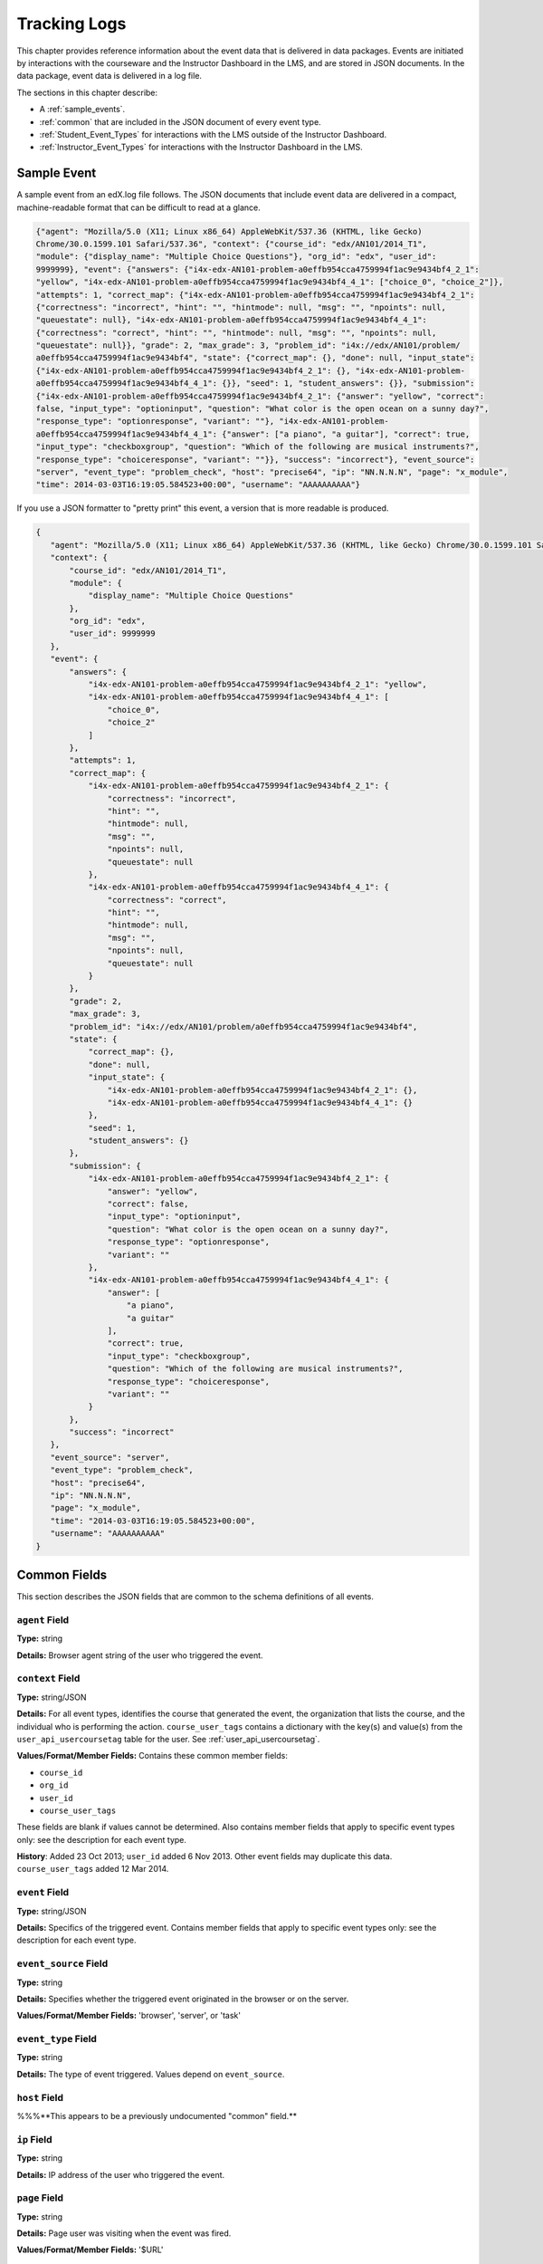 .. _Tracking Logs:

######################
Tracking Logs
######################

This chapter provides reference information about the event data that is delivered in data packages. Events are initiated by interactions with the courseware and the Instructor Dashboard in the LMS, and are stored in JSON documents. In the data package, event data is delivered in a log file. 

The sections in this chapter describe:

* A :ref:`sample_events`.
* :ref:`common` that are included in the JSON document of every event type.
* :ref:`Student_Event_Types` for interactions with the LMS outside of the Instructor Dashboard.
* :ref:`Instructor_Event_Types` for interactions with the Instructor Dashboard in the LMS.

.. _sample_events:

*************************
Sample Event
*************************

A sample event from an edX.log file follows. The JSON documents that include
event data are delivered in a compact, machine-readable format that can be
difficult to read at a glance.

.. code-block:: json

    {"agent": "Mozilla/5.0 (X11; Linux x86_64) AppleWebKit/537.36 (KHTML, like Gecko) 
    Chrome/30.0.1599.101 Safari/537.36", "context": {"course_id": "edx/AN101/2014_T1", 
    "module": {"display_name": "Multiple Choice Questions"}, "org_id": "edx", "user_id": 
    9999999}, "event": {"answers": {"i4x-edx-AN101-problem-a0effb954cca4759994f1ac9e9434bf4_2_1": 
    "yellow", "i4x-edx-AN101-problem-a0effb954cca4759994f1ac9e9434bf4_4_1": ["choice_0", "choice_2"]}, 
    "attempts": 1, "correct_map": {"i4x-edx-AN101-problem-a0effb954cca4759994f1ac9e9434bf4_2_1": 
    {"correctness": "incorrect", "hint": "", "hintmode": null, "msg": "", "npoints": null, 
    "queuestate": null}, "i4x-edx-AN101-problem-a0effb954cca4759994f1ac9e9434bf4_4_1": 
    {"correctness": "correct", "hint": "", "hintmode": null, "msg": "", "npoints": null, 
    "queuestate": null}}, "grade": 2, "max_grade": 3, "problem_id": "i4x://edx/AN101/problem/
    a0effb954cca4759994f1ac9e9434bf4", "state": {"correct_map": {}, "done": null, "input_state": 
    {"i4x-edx-AN101-problem-a0effb954cca4759994f1ac9e9434bf4_2_1": {}, "i4x-edx-AN101-problem-
    a0effb954cca4759994f1ac9e9434bf4_4_1": {}}, "seed": 1, "student_answers": {}}, "submission": 
    {"i4x-edx-AN101-problem-a0effb954cca4759994f1ac9e9434bf4_2_1": {"answer": "yellow", "correct": 
    false, "input_type": "optioninput", "question": "What color is the open ocean on a sunny day?", 
    "response_type": "optionresponse", "variant": ""}, "i4x-edx-AN101-problem-
    a0effb954cca4759994f1ac9e9434bf4_4_1": {"answer": ["a piano", "a guitar"], "correct": true, 
    "input_type": "checkboxgroup", "question": "Which of the following are musical instruments?", 
    "response_type": "choiceresponse", "variant": ""}}, "success": "incorrect"}, "event_source": 
    "server", "event_type": "problem_check", "host": "precise64", "ip": "NN.N.N.N", "page": "x_module", 
    "time": 2014-03-03T16:19:05.584523+00:00", "username": "AAAAAAAAAA"}

If you use a JSON formatter to "pretty print" this event, a version that is more readable is produced.

.. code-block:: json

 {
    "agent": "Mozilla/5.0 (X11; Linux x86_64) AppleWebKit/537.36 (KHTML, like Gecko) Chrome/30.0.1599.101 Safari/537.36", 
    "context": {
        "course_id": "edx/AN101/2014_T1", 
        "module": {
            "display_name": "Multiple Choice Questions"
        }, 
        "org_id": "edx", 
        "user_id": 9999999
    }, 
    "event": {
        "answers": {
            "i4x-edx-AN101-problem-a0effb954cca4759994f1ac9e9434bf4_2_1": "yellow", 
            "i4x-edx-AN101-problem-a0effb954cca4759994f1ac9e9434bf4_4_1": [
                "choice_0", 
                "choice_2"
            ]
        }, 
        "attempts": 1, 
        "correct_map": {
            "i4x-edx-AN101-problem-a0effb954cca4759994f1ac9e9434bf4_2_1": {
                "correctness": "incorrect", 
                "hint": "", 
                "hintmode": null, 
                "msg": "", 
                "npoints": null, 
                "queuestate": null
            }, 
            "i4x-edx-AN101-problem-a0effb954cca4759994f1ac9e9434bf4_4_1": {
                "correctness": "correct", 
                "hint": "", 
                "hintmode": null, 
                "msg": "", 
                "npoints": null, 
                "queuestate": null
            }
        }, 
        "grade": 2, 
        "max_grade": 3, 
        "problem_id": "i4x://edx/AN101/problem/a0effb954cca4759994f1ac9e9434bf4", 
        "state": {
            "correct_map": {}, 
            "done": null, 
            "input_state": {
                "i4x-edx-AN101-problem-a0effb954cca4759994f1ac9e9434bf4_2_1": {}, 
                "i4x-edx-AN101-problem-a0effb954cca4759994f1ac9e9434bf4_4_1": {}
            }, 
            "seed": 1, 
            "student_answers": {}
        }, 
        "submission": {
            "i4x-edx-AN101-problem-a0effb954cca4759994f1ac9e9434bf4_2_1": {
                "answer": "yellow", 
                "correct": false, 
                "input_type": "optioninput", 
                "question": "What color is the open ocean on a sunny day?", 
                "response_type": "optionresponse", 
                "variant": ""
            },
            "i4x-edx-AN101-problem-a0effb954cca4759994f1ac9e9434bf4_4_1": {
                "answer": [
                    "a piano", 
                    "a guitar"
                ], 
                "correct": true, 
                "input_type": "checkboxgroup", 
                "question": "Which of the following are musical instruments?", 
                "response_type": "choiceresponse", 
                "variant": ""
            }
        }, 
        "success": "incorrect"
    }, 
    "event_source": "server", 
    "event_type": "problem_check", 
    "host": "precise64", 
    "ip": "NN.N.N.N", 
    "page": "x_module", 
    "time": "2014-03-03T16:19:05.584523+00:00", 
    "username": "AAAAAAAAAA"
 }

.. _common:

********************
Common Fields
********************

This section describes the JSON fields that are common to the schema definitions of all events.

=====================
``agent`` Field
=====================

**Type:** string

**Details:** Browser agent string of the user who triggered the event. 

===================
``context`` Field
===================

**Type:** string/JSON 

**Details:** For all event types, identifies the course that generated the
event, the organization that lists the course, and the individual who is
performing the action. ``course_user_tags`` contains a dictionary with the key(s)
and value(s) from the ``user_api_usercoursetag`` table
for the user. See :ref:`user_api_usercoursetag`. 

**Values/Format/Member Fields:** Contains these common member fields:

* ``course_id``
* ``org_id``
* ``user_id``
* ``course_user_tags``

These fields are blank if values cannot be determined. Also contains member
fields that apply to specific event types only: see the description for each
event type.

**History**: Added 23 Oct 2013; ``user_id`` added 6 Nov 2013. Other event fields
may duplicate this data. ``course_user_tags`` added 12 Mar 2014.

===================
``event`` Field
===================

**Type:** string/JSON

**Details:** Specifics of the triggered event. Contains member fields that apply
to specific event types only: see the description for each event type.

========================
``event_source`` Field
========================

**Type:** string

**Details:** Specifies whether the triggered event originated in the browser or
on the server.

**Values/Format/Member Fields:** 'browser', 'server', or 'task'

=====================
``event_type`` Field
=====================

**Type:** string

**Details:** The type of event triggered. Values depend on ``event_source``. 

===================
``host`` Field
===================

%%%**This appears to be a previously undocumented "common" field.**

===================
``ip`` Field
===================

**Type:** string

**Details:** IP address of the user who triggered the event. 

===================
``page`` Field
===================

**Type:** string

**Details:** Page user was visiting when the event was fired. 

**Values/Format/Member Fields:** '$URL'

===================
``session`` Field
===================

**Type:** string

**Details:** This key identifies the user's session. May be undefined. 

**Values/Format/Member Fields:** 32 digits 

===================
``time`` Field
===================

**Type:** string

**Details:** Gives the UTC time at which the event was fired.

**Values/Format/Member Fields:** 'YYYY-MM-DDThh:mm:ss.xxxxxx'

===================
``username`` Field
===================

**Type:** The username of the user who caused the event to fire. This string is
empty for anonymous events (i.e., user not logged in).

**Details:** string

.. _Student_Event_Types:

****************************************
Student Event Types
****************************************

This section lists the event types that are logged for interactions with the LMS outside the Instructor Dashboard.

* :ref:`enrollment`

* :ref:`navigational`

* :ref:`video`

* :ref:`pdf`

* :ref:`problem`

* :ref:`ora`

* :ref:`AB_Event_Types`

The descriptions that follow include what each event type represents, which component it originates from, and what ``event`` and ``context`` fields it contains. The value in the ``event_source`` field (see the :ref:`common` section above) distinguishes between events that originate in the browser (in javascript) and events that originate on the server (during the processing of a request).

.. _enrollment:

=========================
Enrollment Event Types
=========================

These event types are fired by the server in response to user enrollment
activities.

* ``edx.course.enrollment.activated`` is fired when a user activates a new
  account.

* ``edx.course.enrollment.deactivated`` is fired when a user %%%.

%%%TBD --- is this edX registration or course registration? 

**Event Source**: Server

**History**: The enrollment event types were added on 03 Dec 2013.

.. Alison: move to this table format, and identify these event and context fields as member fields.

``event`` **Member Fields**: 

.. list-table::
   :widths: 15 15 60
   :header-rows: 1

   * - Field
     - Type
     - Details
   * - ``course_id``
     - string
     - **History**: As of 23 Oct 2013, replaced by the ``context`` ``course_id``
       field.
   * - ``user_id``
     - integer
     - **History**: As of 06 Nov 2013, replaced by the ``context`` ``user_id`` field.
   * - ``mode``
     - string
     - 'honor', %%%
   * - ``name``
     - string
     - Identifies the type of event: 'edx.course.enrollment.activated' or
       'edx.course.enrollment.deactivated'. **History**: Added 07 May 2014 to
       replace the ``event`` ``event_type`` field.
   * - ``session``
     - string
     - The Django session ID, if available. Can be used to identify events for a
       specific user within a session. **History**: Added 07 May 2014.

``context`` **Member Fields**: 

.. list-table::
   :widths: 15 15 60
   :header-rows: 1

   * - Field
     - Type
     - Details and Member Fields
   * - ``path``
     - string
     - The URL path that generated the event: '/change_enrollment'.
       **History**: Added 07 May 2014.

Example
--------

.. code-block:: json

  {
    "username": "AAAAAAAAAA",
    "host": "courses.edx.org",
    "event_source": "server",
    "event_type": "edx.course.enrollment.activated",
    "context": {
      "course_id": "edX\/DemoX\/Demo_Course",
      "org_id": "edX",
      "path": "/change_enrollment",%%%
      "user_id": 9999999
    },
    "time": "2014-01-26T00:28:28.388782+00:00",
    "ip": "NN.NN.NNN.NNN",
    "event": {
      "course_id": "edX\/DemoX\/Demo_Course",
      "user_id": 9999999,
      "mode": "honor"
      "name": "edx.course.enrollment.activated",%%%
      "session": %%%
    },
    "agent": "Mozilla\/5.0 (Windows NT 6.1; WOW64; Trident\/7.0; rv:11.0) like Gecko",
    "page": null
  }

.. _navigational:

==============================
Navigational Event Types   
==============================

These event types are fired when a user selects a navigational control. 

* ``seq_goto`` fires when a user jumps between units in a sequence. 

* ``seq_next`` fires when a user navigates to the next unit in a sequence. 

* ``seq_prev`` fires when a user navigates to the previous unit in a sequence. 

**Component**: Sequence 

.. **Question:** what does a "sequence" correspond to in Studio? a subsection?

**Event Source**: Browser

``event`` **Fields**: The navigational event types listed above have the same fields.

+--------------------+---------------+---------------------------------------------------------------------+
| Field              | Type          | Details                                                             |
+====================+===============+=====================================================================+
| ``old``            | integer       | For ``seq_goto``, the index of the unit being jumped from.          |
|                    |               | For ``seq_next`` and ``seq_prev``, the index of the unit being      |
|                    |               | navigated away from.                                                |
+--------------------+---------------+---------------------------------------------------------------------+
| ``new``            | integer       | For ``seq_goto``, the index of the unit being jumped to.            |
|                    |               | For ``seq_next`` and ``seq_prev``, the index of the unit being      |
|                    |               | navigated to.                                                       |
+--------------------+---------------+---------------------------------------------------------------------+
| ``id``             | integer       | The edX ID of the sequence.                                         |
+--------------------+---------------+---------------------------------------------------------------------+

``page_close``
---------------

An additional event type, ``page_close``, originates from within the Logger itself.  

**Component**: Logger

**Event Source**: Browser

``event`` **Fields**: None

.. _video:

==============================
Video Interaction Event Types   
==============================

These event types can fire when a user works with a video.

**Component**: Video

**Event Source**: Browser

``pause_video``, ``play_video``
---------------------------------

* The ``pause_video`` event type fires on video pause. 

* The ``play_video`` event type fires on video play. 

``event`` **Fields**: These event types have the same ``event`` fields.

+---------------------+---------------+---------------------------------------------------------------------+
| Field               | Type          | Details                                                             |
+=====================+===============+=====================================================================+
| ``id``              | string        | EdX ID of the video being watched (for example,                     |
|                     |               | i4x-HarvardX-PH207x-video-Simple_Random_Sample).                    |
+---------------------+---------------+---------------------------------------------------------------------+
| ``code``            | string        | YouTube ID of the video being watched (for                          |
|                     |               | example, FU3fCJNs94Y).                                              |
+---------------------+---------------+---------------------------------------------------------------------+
| ``currentTime``     | float         | Time the video was played at, in seconds.                           |
+---------------------+---------------+---------------------------------------------------------------------+
| ``speed``           | string        | Video speed in use (i.e., 0.75, 1.0, 1.25, 1.50).                   |
|                     |               |                                                                     |
+---------------------+---------------+---------------------------------------------------------------------+

``seek_video``
-----------------

The ``seek_video`` event fires when the user clicks the playback bar or transcript to go to a different point in the video file.

+---------------------+---------------+---------------------------------------------------------------------+
| Field               | Type          | Details                                                             |
+=====================+===============+=====================================================================+
| ``old_time``        |               | The time in the video that the user is coming from.                 |
+---------------------+---------------+---------------------------------------------------------------------+
| ``new_time``        |               | The time in the video that the user is going to.                    |
+---------------------+---------------+---------------------------------------------------------------------+
| ``type``            |               | The navigational method used to change position within the video.   |
+---------------------+---------------+---------------------------------------------------------------------+

``speed_change_video`` 
------------------------

The ``speed_change_video`` event fires when a user selects a different playing speed for the video. 

**History**: Prior to 12 Feb 2014, this event fired when the user selected either the same speed or a different speed.  

+---------------------+---------------+---------------------------------------------------------------------+
| Field               | Type          | Details                                                             |
+=====================+===============+=====================================================================+
| ``current_time``    |               | The time in the video that the user chose to change the             |
|                     |               | playing speed.                                                      |
+---------------------+---------------+---------------------------------------------------------------------+
| ``old_speed``       |               | The speed at which the video was playing.                           |
+---------------------+---------------+---------------------------------------------------------------------+
| ``new_speed``       |               | The speed that the user selected for the video to play.             |
+---------------------+---------------+---------------------------------------------------------------------+

.. types needed

.. additional missing video event types TBD

.. _pdf:

=================================
Textbook Interaction Event Types   
=================================

``book``
----------

The ``book`` event type fires when a user navigates within the PDF Viewer or the
PNG Viewer.

* For textbooks in PDF format, the URL in the common ``page`` field contains
  '/pdfbook/'.
* For textbooks in PNG format, the URL in the common ``page`` field contains
  '/book/'.

**Component**: PDF Viewer, PNG Viewer 

**Event Source**: Browser

**History**: This event type changed on 16 Apr 2014 to include the ``name`` and
``chapter`` fields.

``event`` **Fields**: 

+-------------+---------+----------------------------------------------------------------------------------+
| Field       | Type    | Details                                                                          |
+=============+=========+==================================================================================+
| ``type``    | string  | 'gotopage' fires when a page loads after the student manually enters its number. |
|             |         +----------------------------------------------------------------------------------+
|             |         | 'prevpage' fires when the next page button is clicked.                           |
|             |         +----------------------------------------------------------------------------------+
|             |         | 'nextpage' fires when the previous page button is clicked.                       |
+-------------+---------+----------------------------------------------------------------------------------+
| ``name``    | string  | For 'gotopage', set to ``textbook.pdf.page.loaded``.                             |
|             |         +----------------------------------------------------------------------------------+
|             |         | For 'prevpage', set to ``textbook.pdf.page.navigatedprevious``.                  |
|             |         +----------------------------------------------------------------------------------+
|             |         | For 'nextpage', set to ``textbook.pdf.page.navigatednext``.                      |
|             |         +----------------------------------------------------------------------------------+
|             |         | **History**: Added for events produced by the PDF Viewer on 16 Apr 2014.         |
+-------------+---------+----------------------------------------------------------------------------------+
| ``chapter`` | string  | The name of the PDF file.                                                        |
|             |         +----------------------------------------------------------------------------------+
|             |         | **History**: Added for events produced by the PDF Viewer on 16 Apr 2014.         |
+-------------+---------+----------------------------------------------------------------------------------+
| ``old``     | integer | The original page number. Applies to 'gotopage' event types only.                |
+-------------+---------+----------------------------------------------------------------------------------+
| ``new``     | integer | Destination page number.                                                         |
+-------------+---------+----------------------------------------------------------------------------------+

``textbook.pdf.thumbnails.toggled``
------------------------------------

The ``textbook.pdf.thumbnails.toggled`` event type fires when a user clicks
on the icon to show or hide page thumbnails.

**Component**: PDF Viewer 

**Event Source**: Browser

**History**: This event type was added on 16 Apr 2014.

``event`` **Fields**: 

+-------------+---------+---------------------------------------------------------------------+
| Field       | Type    | Details                                                             |
+=============+=========+=====================================================================+
| ``name``    | string  | ``textbook.pdf.thumbnails.toggled``                                 |
+-------------+---------+---------------------------------------------------------------------+
| ``chapter`` | string  | The name of the PDF file.                                           |
+-------------+---------+---------------------------------------------------------------------+
| ``page``    | integer | The number of the page that is open when the user clicks this icon. |
+-------------+---------+---------------------------------------------------------------------+

``textbook.pdf.thumbnail.navigated``
------------------------------------

The ``textbook.pdf.thumbnail.navigated`` event type fires when a user clicks
on a thumbnail image to navigate to a page.

**Component**: PDF Viewer 

**Event Source**: Browser

**History**: This event type was added on 16 Apr 2014.

``event`` **Fields**: 

+---------------------+---------+-------------------------------------------------+
| Field               | Type    | Details                                         |
+=====================+=========+=================================================+
| ``name``            | string  | ``textbook.pdf.thumbnail.navigated``            |
+---------------------+---------+-------------------------------------------------+
| ``chapter``         | string  | The name of the PDF file.                       |
+---------------------+---------+-------------------------------------------------+
| ``page``            | integer | The page number of the thumbnail clicked.       |
+---------------------+---------+-------------------------------------------------+
| ``thumbnail_title`` | string  | The identifying name for the destination of the |
|                     |         | thumbnail. For example, Page 2.                 |
+---------------------+---------+-------------------------------------------------+

``textbook.pdf.outline.toggled``
------------------------------------

The ``textbook.pdf.outline.toggled`` event type fires when a user clicks the
outline icon to show or hide a list of the book's chapters. 

**Component**: PDF Viewer 

**Event Source**: Browser

**History**: This event type was added on 16 Apr 2014.

``event`` **Fields**: 

+-------------+---------+---------------------------------------------------------------------+
| Field       | Type    | Details                                                             |
+=============+=========+=====================================================================+
| ``name``    | string  | ``textbook.pdf.outline.toggled``                                    |
+-------------+---------+---------------------------------------------------------------------+
| ``chapter`` | string  | The name of the PDF file.                                           |
+-------------+---------+---------------------------------------------------------------------+
| ``page``    | integer | The number of the page that is open when the user clicks this link. |
+-------------+---------+---------------------------------------------------------------------+

``textbook.pdf.chapter.navigated``
------------------------------------

The ``textbook.pdf.chapter.navigated`` event type fires when a user clicks on
a link in the outline to navigate to a chapter.

**Component**: PDF Viewer 

**Event Source**: Browser

**History**: This event type was added on 16 Apr 2014.

``event`` **Fields**: 

+-------------------+---------+-------------------------------------------------+
| Field             | Type    | Details                                         |
+===================+=========+=================================================+
| ``name``          | string  | ``textbook.pdf.chapter.navigated``              |
+-------------------+---------+-------------------------------------------------+
| ``chapter``       | string  | The name of the PDF file.                       |
+-------------------+---------+-------------------------------------------------+
| ``chapter_title`` | string  | The identifying name for the destination of the |
|                   |         | outline link.                                   |
+-------------------+---------+-------------------------------------------------+

``textbook.pdf.page.navigated``
------------------------------------

The ``textbook.pdf.page.navigated`` event type fires when a user manually enters
a page number.

**Component**: PDF Viewer 

**Event Source**: Browser

**History**: This event type was added on 16 Apr 2014.

``event`` **Fields**: 

+-------------+---------+--------------------------------------------------+
| Field       | Type    | Details                                          |
+=============+=========+==================================================+
| ``name``    | string  | ``textbook.pdf.page.navigated``                  |
+-------------+---------+--------------------------------------------------+
| ``chapter`` | string  | The name of the PDF file.                        |
+-------------+---------+--------------------------------------------------+
| ``page``    | integer | The destination page number entered by the user. |
+-------------+---------+--------------------------------------------------+

``textbook.pdf.zoom.buttons.changed``
--------------------------------------

The ``textbook.pdf.zoom.buttons.changed`` event type fires when a user clicks
either the Zoom In or Zoom Out icon.

**Component**: PDF Viewer 

**Event Source**: Browser

**History**: This event type was added on 16 Apr 2014.

``event`` **Fields**: 

+---------------+---------+--------------------------------------------------------------------+
| Field         | Type    | Details                                                            |
+===============+=========+====================================================================+
| ``name``      | string  | ``textbook.pdf.zoom.buttons.changed``                              |
+---------------+---------+--------------------------------------------------------------------+
| ``direction`` | string  | 'in', 'out'                                                        |
+---------------+---------+--------------------------------------------------------------------+
| ``chapter``   | string  | The name of the PDF file.                                          |
+---------------+---------+--------------------------------------------------------------------+
| ``page``      | integer | The number of the page that is open when the user clicks the icon. |
+---------------+---------+--------------------------------------------------------------------+

``textbook.pdf.zoom.menu.changed``
------------------------------------

The ``textbook.pdf.zoom.menu.changed`` event type fires when a user selects a
magnification setting.

**Component**: PDF Viewer 

**Event Source**: Browser

**History**: This event type was added on 16 Apr 2014.

``event`` **Fields**: 

+-------------+---------+--------------------------------------------------------------------------------+
| Field       | Type    | Details                                                                        |
+=============+=========+================================================================================+
| ``name``    | string  | ``textbook.pdf.zoom.menu.changed``                                             |
+-------------+---------+--------------------------------------------------------------------------------+
| ``amount``  | string  | '1', '0.75', '1.5', 'custom', 'page_actual', 'auto', 'page_width', 'page_fit'. |
+-------------+---------+--------------------------------------------------------------------------------+
| ``chapter`` | string  | The name of the PDF file.                                                      |
+-------------+---------+--------------------------------------------------------------------------------+
| ``page``    | integer | The number of the page that is open when the user selects this value.          |
+-------------+---------+--------------------------------------------------------------------------------+

``textbook.pdf.display.scaled``
------------------------------------

The ``textbook.pdf.display.scaled`` event type fires when the display
magnification changes. These changes occur after a student selects a
magnification setting from the zoom menu or resizes the browser window.

**Component**: PDF Viewer 

**Event Source**: Browser

**History**: This event type was added on 16 Apr 2014.

``event`` **Fields**: 

+-------------+---------+-------------------------------------------------------------------+
| Field       | Type    | Details                                                           |
+=============+=========+===================================================================+
| ``name``    | string  | ``textbook.pdf.display.scaled``                                   |
+-------------+---------+-------------------------------------------------------------------+
| ``amount``  | string  | The magnification setting; for example, 0.95 or 1.25.             |
+-------------+---------+-------------------------------------------------------------------+
| ``chapter`` | string  | The name of the PDF file.                                         |
+-------------+---------+-------------------------------------------------------------------+
| ``page``    | integer | The number of the page that is open when the scaling takes place. |
+-------------+---------+-------------------------------------------------------------------+

``textbook.pdf.display.scrolled``
------------------------------------

The ``textbook.pdf.display.scrolled`` event type fires each time the displayed
page changes while a user scrolls up or down.

**Component**: PDF Viewer 

**Event Source**: Browser

**History**: This event type was added on 16 Apr 2014.

``event`` **Fields**: 

+---------------+---------+---------------------------------------------------------------------+
| Field         | Type    | Details                                                             |
+===============+=========+=====================================================================+
| ``name``      | string  | ``textbook.pdf.display.scrolled``                                   |
+---------------+---------+---------------------------------------------------------------------+
| ``chapter``   | string  | The name of the PDF file.                                           |
+---------------+---------+---------------------------------------------------------------------+
| ``page``      | integer | The number of the page that is open when the scrolling takes place. |
+---------------+---------+---------------------------------------------------------------------+
| ``direction`` | string  | 'up', 'down'                                                        |
+---------------+---------+---------------------------------------------------------------------+

``textbook.pdf.search.executed``
------------------------------------

The ``textbook.pdf.search.executed`` event type fires when a user searches for a
text value in the file. To reduce the number of events produced, instead of
producing one event per entered character this event type defines a search
string as the set of characters that are consecutively entered in the search
field within 500ms of each other.

**Component**: PDF Viewer 

**Event Source**: Browser

**History**: This event type was added on 16 Apr 2014.

``event`` **Fields**: 

+-------------------+---------+------------------------------------------------------------------+
| Field             | Type    | Details                                                          |
+===================+=========+==================================================================+
| ``name``          | string  | ``textbook.pdf.search.executed``                                 |
+-------------------+---------+------------------------------------------------------------------+
| ``query``         | string  | The value in the search field.                                   |
+-------------------+---------+------------------------------------------------------------------+
| ``caseSensitive`` | boolean | 'true' if the case sensitive option is selected,                 |
|                   |         | 'false' if this option is not selected.                          |
+-------------------+---------+------------------------------------------------------------------+
| ``highlightAll``  | boolean | 'true' if the option to highlight all matches is selected,       |
|                   |         | 'false' if this option is not selected.                          |
+-------------------+---------+------------------------------------------------------------------+
| ``status``        | string  | A "not found" status phrase for a search string that             |
|                   |         | is unsuccessful. Blank for successful search strings.            |
+-------------------+---------+------------------------------------------------------------------+
| ``chapter``       | string  | The name of the PDF file.                                        |
+-------------------+---------+------------------------------------------------------------------+
| ``page``          | integer | The number of the page that is open when the search takes place. |
+-------------------+---------+------------------------------------------------------------------+

``textbook.pdf.search.navigatednext``
---------------------------------------------

The ``textbook.pdf.search.navigatednext`` event type fires when a user clicks
on the Find Next or Find Previous icons for an entered search string.

**Component**: PDF Viewer 

**Event Source**: Browser

**History**: This event type was added on 16 Apr 2014.

``event`` **Fields**: 

+-------------------+---------+------------------------------------------------------------------+
| Field             | Type    | Details                                                          |
+===================+=========+==================================================================+
| ``name``          | string  | ``textbook.pdf.search.navigatednext``                            |
+-------------------+---------+------------------------------------------------------------------+
| ``findprevious``  | string  | 'true' if the user clicks the Find Previous icon, 'false'        |
|                   |         | if the user clicks the Find Next icon.                           |
+-------------------+---------+------------------------------------------------------------------+
| ``query``         | string  | The value in the search field.                                   |
+-------------------+---------+------------------------------------------------------------------+
| ``caseSensitive`` | boolean | 'true' if the case sensitive option is selected,                 |
|                   |         | 'false' if this option is not selected.                          |
+-------------------+---------+------------------------------------------------------------------+
| ``highlightAll``  | boolean | 'true' if the option to highlight all matches is selected,       |
|                   |         | 'false' if this option is not selected.                          |
+-------------------+---------+------------------------------------------------------------------+
| ``status``        | string  | A "not found" status phrase for a search string that             |
|                   |         | is unsuccessful. Blank for successful search strings.            |
+-------------------+---------+------------------------------------------------------------------+
| ``chapter``       | string  | The name of the PDF file.                                        |
+-------------------+---------+------------------------------------------------------------------+
| ``page``          | integer | The number of the page that is open when the search takes place. |
+-------------------+---------+------------------------------------------------------------------+

``textbook.pdf.search.highlight.toggled``
---------------------------------------------

The ``textbook.pdf.search.highlight.toggled`` event type fires when a user
selects or clears the **Highlight All** option for a search.

**Component**: PDF Viewer 

**Event Source**: Browser

**History**: This event type was added on 16 Apr 2014.

``event`` **Fields**: 

+-------------------+---------+------------------------------------------------------------------+
| Field             | Type    | Details                                                          |
+===================+=========+==================================================================+
| ``name``          | string  | ``textbook.pdf.search.highlight.toggled``                        |
+-------------------+---------+------------------------------------------------------------------+
| ``query``         | string  | The value in the search field.                                   |
+-------------------+---------+------------------------------------------------------------------+
| ``caseSensitive`` | boolean | 'true' if the case sensitive option is selected,                 |
|                   |         | 'false' if this option is not selected.                          |
+-------------------+---------+------------------------------------------------------------------+
| ``highlightAll``  | boolean | 'true' if the option to highlight all matches is selected,       |
|                   |         | 'false' if this option is not selected.                          |
+-------------------+---------+------------------------------------------------------------------+
| ``status``        | string  | A "not found" status phrase for a search string that is          |
|                   |         | unsuccessful. Blank for successful search strings.               |
+-------------------+---------+------------------------------------------------------------------+
| ``chapter``       | string  | The name of the PDF file.                                        |
+-------------------+---------+------------------------------------------------------------------+
| ``page``          | integer | The number of the page that is open when the search takes place. |
+-------------------+---------+------------------------------------------------------------------+

``textbook.pdf.search.casesensitivity.toggled``
------------------------------------------------------

The ``textbook.pdf.search.casesensitivity.toggled`` event type fires when a
user selects or clears the **Match Case** option for a search.

**Component**: PDF Viewer 

**Event Source**: Browser

**History**: This event type was added on 16 Apr 2014.

``event`` **Fields**: 

+-------------------+---------+------------------------------------------------------------------+
| Field             | Type    | Details                                                          |
+===================+=========+==================================================================+
| ``name``          | string  | ``textbook.pdf.search.casesensitivity.toggled``                  |
+-------------------+---------+------------------------------------------------------------------+
| ``query``         | string  | The value in the search field.                                   |
+-------------------+---------+------------------------------------------------------------------+
| ``caseSensitive`` | boolean | 'true' if the case sensitive option is selected,                 |
|                   |         | 'false' if this option is not selected.                          |
+-------------------+---------+------------------------------------------------------------------+
| ``highlightAll``  | boolean | 'true' if the option to highlight all matches is selected,       |
|                   |         | 'false' if this option is not selected.                          |
+-------------------+---------+------------------------------------------------------------------+
| ``status``        | string  | A "not found" status phrase for a search string that             |
|                   |         | is unsuccessful. Blank for successful search strings.            |
+-------------------+---------+------------------------------------------------------------------+
| ``chapter``       | string  | The name of the PDF file.                                        |
+-------------------+---------+------------------------------------------------------------------+
| ``page``          | integer | The number of the page that is open when the search takes place. |
+-------------------+---------+------------------------------------------------------------------+

.. _problem:

=================================
Problem Interaction Event Types 
=================================

``problem_check`` (Browser)
----------------------------

``problem_check`` events are produced by both browser interactions and server requests. A browser fires ``problem_check`` events when a user wants to check a problem.  

**Component**: Capa Module

**Event Source**: Browser

``event`` **Fields**: The ``event`` field contains the values of all input fields from the problem being checked, styled as GET parameters.

``problem_check`` (Server)
-----------------------------

The server fires ``problem_check`` events when a problem is successfully checked.  

**Component**: Capa Module

**Event Source**: Server

**History**: 

* On 5 Mar 2014, the ``submission`` dictionary was added to the ``event`` field and  ``module`` was added to the ``context`` field.

* Prior to 15 Oct 2013, this event type was named ``save_problem_check``.

* Prior to 15 Jul 2013, this event was fired twice for the same action.

``context`` **Fields**: 

+---------------------+---------------+---------------------------------------------------------------------+
| Field               | Type          | Details and Member Fields                                           |
+=====================+===============+=====================================================================+
| ``module``          | dict          | Provides the specific problem component as part of the context.     |
|                     |               +-------------------+---------+---------------------------------------+ 
|                     |               | ``display_name``  | string  | The **Display Name** given to the     |
|                     |               |                   |         | problem component.                    |
|                     |               +-------------------+---------+---------------------------------------+ 
|                     |               |                                                                     | 
+---------------------+---------------+---------------------------------------------------------------------+

``event`` **Fields**: 

+---------------------+---------------+---------------------------------------------------------------------+
| Field               | Type          | Details and Member Fields                                           |
+=====================+===============+=====================================================================+
| ``answers``         | dict          | The problem ID and the internal answer identifier in a name:value   |
|                     |               | pair. For a component with multiple problems, every problem and     |
|                     |               | answer are listed.                                                  |
+---------------------+---------------+---------------------------------------------------------------------+
| ``attempts``        | integer       | The number of times the user attempted to answer the problem.       |
+---------------------+---------------+---------------------------------------------------------------------+
| ``correct_map``     | string / JSON | For each problem ID value listed by ``answers``, provides:          |
|                     |               +-------------------+---------+---------------------------------------+ 
|                     |               | ``correctness``   | string  | 'correct', 'incorrect'                |
|                     |               +-------------------+---------+---------------------------------------+  
|                     |               | ``hint``          | string  | Gives optional hint. Nulls allowed.   |
|                     |               +-------------------+---------+---------------------------------------+  
|                     |               | ``hintmode``      | string  | None, 'on_request', 'always'. Nulls   |
|                     |               |                   |         | allowed.                              |
|                     |               +-------------------+---------+---------------------------------------+ 
|                     |               | ``msg``           | string  | Gives extra message response.         | 
|                     |               +-------------------+---------+---------------------------------------+  
|                     |               | ``npoints``       | integer | Points awarded for this               | 
|                     |               |                   |         | ``answer_id``. Nulls allowed.         |
|                     |               +-------------------+---------+---------------------------------------+ 
|                     |               | ``queuestate``    | dict    | None when not queued, else            |
|                     |               |                   |         | ``{key:'', time:''}`` where ``key``   |
|                     |               |                   |         | is a secret string dump of a DateTime |
|                     |               |                   |         | object in the form '%Y%m%d%H%M%S'.    |
|                     |               |                   |         | Nulls allowed.                        |
|                     |               +-------------------+---------+---------------------------------------+ 
|                     |               |                                                                     |
+---------------------+---------------+---------------------------------------------------------------------+
| ``grade``           | integer       | Current grade value.                                                |
+---------------------+---------------+---------------------------------------------------------------------+
| ``max_grade``       | integer       | Maximum possible grade value.                                       |
+---------------------+---------------+---------------------------------------------------------------------+
| ``problem_id``      | string        | ID of the problem that was checked.                                 |
+---------------------+---------------+---------------------------------------------------------------------+
| ``state``           | string / JSON | Current problem state.                                              |
+---------------------+---------------+---------------------------------------------------------------------+
| ``submission``      | object        | Provides data about the response made. For components that include  |
|                     |               | multiple problems, separate submission objects are provided for     |
|                     |               | each one.                                                           |
|                     |               +-------------------+---------+---------------------------------------+ 
|                     |               | ``answer``        | string  | The value that the student entered,   |
|                     |               |                   |         | or the display name of the value      |
|                     |               |                   |         | selected.                             |
|                     |               +-------------------+---------+---------------------------------------+ 
|                     |               | ``correct``       | Boolean | 'true', 'false'                       |
|                     |               +-------------------+---------+---------------------------------------+ 
|                     |               | ``input_type``    | string  | The type of value that the student    |
|                     |               |                   |         | supplies for the ``response_type``.   | 
|                     |               |                   |         | Based on the XML element names used   | 
|                     |               |                   |         | in the Advanced Editor. Examples      | 
|                     |               |                   |         | include 'checkboxgroup', 'radiogroup',| 
|                     |               |                   |         | 'choicegroup', and 'textline'.        |
|                     |               +-------------------+---------+---------------------------------------+ 
|                     |               | ``question``      | string  | Provides the text of the question.    |
|                     |               +-------------------+---------+---------------------------------------+ 
|                     |               | ``response_type`` | string  | The type of problem. Based on the XML | 
|                     |               |                   |         | element names used in the Advanced    | 
|                     |               |                   |         | Editor. Examples include              |
|                     |               |                   |         | 'choiceresponse', 'optionresponse',   |
|                     |               |                   |         | and 'multiplechoiceresponse'.         |
|                     |               +-------------------+---------+---------------------------------------+ 
|                     |               | ``variant``       | integer | For problems that use problem         |
|                     |               |                   |         | randomization features such as answer |
|                     |               |                   |         | pools or choice shuffling, contains   |
|                     |               |                   |         | the unique ID of the variant that was |
|                     |               |                   |         | presented to this user.               |
|                     |               +-------------------+---------+---------------------------------------+ 
|                     |               |                                                                     |
+---------------------+---------------+---------------------------------------------------------------------+
| ``success``         | string        | 'correct', 'incorrect'                                              |
+---------------------+---------------+---------------------------------------------------------------------+

``problem_check_fail``
-----------------------------

The server fires ``problem_check_fail`` events when a problem cannot be checked successfully.

**Component**: Capa Module

**Event Source**: Server

**History**: Prior to 15 Oct 2013, this event type was named ``save_problem_check_fail``.

``event`` **Fields**: 

+---------------------+---------------+---------------------------------------------------------------------+
| Field               | Type          | Details                                                             |
+=====================+===============+=====================================================================+
| ``state``           | string / JSON | Current problem state.                                              |
+---------------------+---------------+---------------------------------------------------------------------+
| ``problem_id``      | string        | ID of the problem being checked.                                    |
+---------------------+---------------+---------------------------------------------------------------------+
| ``answers``         | dict          |                                                                     |
+---------------------+---------------+---------------------------------------------------------------------+
| ``failure``         | string        | 'closed', 'unreset'                                                 |
+---------------------+---------------+---------------------------------------------------------------------+

``problem_reset``
-----------------------------

``problem_reset`` events fire when a user resets a problem.

**Component**: Capa Module

**Event Source**: Browser

``event`` **Fields**: None

``problem_rescore``
-----------------------------

The server fires ``problem_rescore`` events when a problem is successfully rescored.  

**Component**: Capa Module

**Event Source**: Server

``event`` **Fields**: 

+---------------------+---------------+---------------------------------------------------------------------+
| Field               | Type          | Details                                                             |
+=====================+===============+=====================================================================+
| ``state``           | string / JSON | Current problem state.                                              |
+---------------------+---------------+---------------------------------------------------------------------+
| ``problem_id``      | string        | ID of the problem being rescored.                                   |
+---------------------+---------------+---------------------------------------------------------------------+
| ``orig_score``      | integer       |                                                                     |
+---------------------+---------------+---------------------------------------------------------------------+
| ``orig_total``      | integer       |                                                                     |
+---------------------+---------------+---------------------------------------------------------------------+
| ``new_score``       | integer       |                                                                     |
+---------------------+---------------+---------------------------------------------------------------------+
| ``new_total``       | integer       |                                                                     |
+---------------------+---------------+---------------------------------------------------------------------+
| ``correct_map``     | string / JSON | See the fields for the ``problem_check`` server event type above.   |
+---------------------+---------------+---------------------------------------------------------------------+
| ``success``         | string        | 'correct', 'incorrect'                                              |
+---------------------+---------------+---------------------------------------------------------------------+
| ``attempts``        | integer       |                                                                     |
+---------------------+---------------+---------------------------------------------------------------------+

``problem_rescore_fail``
-----------------------------

The server fires ``problem_rescore_fail`` events when a problem cannot be successfully rescored.  

**Component**: Capa Module

**Event Source**: Server

``event`` **Fields**: 

+---------------------+---------------+---------------------------------------------------------------------+
| Field               | Type          | Details                                                             |
+=====================+===============+=====================================================================+
| ``state``           | string / JSON | Current problem state.                                              |
+---------------------+---------------+---------------------------------------------------------------------+
| ``problem_id``      | string        | ID of the problem being checked.                                    |
+---------------------+---------------+---------------------------------------------------------------------+
| ``failure``         | string        | 'unsupported', 'unanswered', 'input_error', 'unexpected'            |
+---------------------+---------------+---------------------------------------------------------------------+

``problem_save``
-----------------------------

``problem_save`` fires when a problem is saved.

**Component**: Capa Module

**Event Source**: Browser

``event`` **Fields**: None

``problem_show``
-----------------------------

``problem_show`` fires when a problem is shown.  

**Component**: Capa Module

**Event Source**: Browser

``event`` **Fields**: 

+---------------------+---------------+---------------------------------------------------------------------+
| Field               | Type          | Details                                                             |
+=====================+===============+=====================================================================+
| ``problem``         | string        | ID of the problem being shown. For example,                         |
|                     |               | i4x://MITx/6.00x/problem/L15:L15_Problem_2).                        |
+---------------------+---------------+---------------------------------------------------------------------+

``reset_problem``
------------------------------------------------

``reset_problem`` fires when a problem has been reset successfully. 

**Component**: Capa Module

**Event Source**: Server

``event`` **Fields**: 

+---------------------+---------------+---------------------------------------------------------------------+
| Field               | Type          | Details                                                             |
+=====================+===============+=====================================================================+
| ``old_state``       | string / JSON | The state of the problem before the reset was performed.            |
+---------------------+---------------+---------------------------------------------------------------------+
| ``problem_id``      | string        | ID of the problem being reset.                                      |
+---------------------+---------------+---------------------------------------------------------------------+
| ``new_state``       | string / JSON | New problem state.                                                  |
+---------------------+---------------+---------------------------------------------------------------------+

``reset_problem_fail`` 
------------------------------------------------

``reset_problem_fail`` fires when a problem cannot be reset successfully. 

**Component**: Capa Module

**Event Source**: Server

``event`` **Fields**: 

+---------------------+---------------+---------------------------------------------------------------------+
| Field               | Type          | Details                                                             |
+=====================+===============+=====================================================================+
| ``old_state``       | string / JSON | The state of the problem before the reset was requested.            |
+---------------------+---------------+---------------------------------------------------------------------+
| ``problem_id``      | string        | ID of the problem being reset.                                      |
+---------------------+---------------+---------------------------------------------------------------------+
| ``failure``         | string        | 'closed', 'not_done'                                                |
+---------------------+---------------+---------------------------------------------------------------------+

``show_answer`` 
------------------------------------------------

Server-side event which displays the answer to a problem. 

**Component**: Capa Module

**Event Source**: Server

**History**: The original name for this event type was ``showanswer``. 

.. **Question** is this renaming info correct?

``event`` **Fields**: 

+---------------------+---------------+---------------------------------------------------------------------+
| Field               | Type          | Details                                                             |
+=====================+===============+=====================================================================+
| ``problem_id``      | string        | EdX ID of the problem being shown.                                  |
+---------------------+---------------+---------------------------------------------------------------------+

``save_problem_fail`` 
------------------------------------------------

``save_problem_fail``  fires when a problem cannot be saved successfully. 

**Component**: Capa Module

**Event Source**: Server

``event`` **Fields**: 

+---------------------+---------------+---------------------------------------------------------------------+
| Field               | Type          | Details                                                             |
+=====================+===============+=====================================================================+
| ``state``           | string / JSON | Current problem state.                                              |
+---------------------+---------------+---------------------------------------------------------------------+
| ``problem_id``      | string        | ID of the problem being saved.                                      |
+---------------------+---------------+---------------------------------------------------------------------+
| ``failure``         | string        | 'closed', 'done'                                                    |
+---------------------+---------------+---------------------------------------------------------------------+
| ``answers``         | dict          |                                                                     |
+---------------------+---------------+---------------------------------------------------------------------+

``save_problem_success`` 
------------------------------------------------

``save_problem_success`` fires when a problem is saved successfully. 

**Component**: Capa Module

**Event Source**: Server

``event`` **Fields**: 

+---------------------+---------------+---------------------------------------------------------------------+
|  Field              | Type          | Details                                                             |
+=====================+===============+=====================================================================+
| ``state``           | string / JSON | Current problem state.                                              |
+---------------------+---------------+---------------------------------------------------------------------+
| ``problem_id``      | string        | ID of the problem being saved.                                      |
+---------------------+---------------+---------------------------------------------------------------------+
| ``answers``         | dict          |                                                                     |
+---------------------+---------------+---------------------------------------------------------------------+

.. _ora:

======================================
Open Response Assessment Event Types 
======================================

``oe_hide_question`` and ``oe_show_question``
---------------------------------------------------------------------------

The ``oe_hide_question`` and ``oe_show_question`` event types fire when the user hides or redisplays a combined open-ended problem.

**History**: These event types were previously named ``oe_hide_problem`` and ``oe_show_problem``.

**Component**: Combined Open-Ended

**Event Source**: Browser

``event`` **Fields**: 

+---------------------+---------------+---------------------------------------------------------------------+
| Field               | Type          | Details                                                             |
+=====================+===============+=====================================================================+
| ``location``        | string        | The location of the question whose prompt is being shown or hidden. |
+---------------------+---------------+---------------------------------------------------------------------+

----------------------
``rubric_select`` 
----------------------

**Component**: Combined Open-Ended

**Event Source**: Browser

``event`` **Fields**: 

+---------------------+---------------+---------------------------------------------------------------------+
| Field               | Type          | Details                                                             |
+=====================+===============+=====================================================================+
| ``location``        | string        | The location of the question whose rubric is                        |
|                     |               | being selected.                                                     |
+---------------------+---------------+---------------------------------------------------------------------+
| ``selection``       | integer       | Value selected on rubric.                                           |
+---------------------+---------------+---------------------------------------------------------------------+
| ``category``        | integer       | Rubric category selected.                                           |
+-----------------------------------+-------------------------------+---------------------+-----------------+

``oe_show_full_feedback`` and ``oe_show_respond_to_feedback``
------------------------------------------------------------------

**Component**: Combined Open-Ended

**Event Source**: Browser

``event`` **Fields**: None.


``oe_feedback_response_selected`` 
--------------------------------------------

**Component**: Combined Open-Ended

**Event Source**: Browser

``event`` **Fields**:

+---------------------+---------------+---------------------------------------------------------------------+
| Field               | Type          | Details                                                             |
+=====================+===============+=====================================================================+
| ``value``           | integer       | Value selected in the feedback response form.                       |
+---------------------+---------------+---------------------------------------------------------------------+


``peer_grading_hide_question`` and ``peer_grading_show_question``
---------------------------------------------------------------------

The ``peer_grading_hide_question`` and ``peer_grading_show_question`` event types fire when the user hides or redisplays a problem that is peer graded.

**History**: These event types were previously named ``peer_grading_hide_problem`` and ``peer_grading_show_problem``.

**Component**: Peer Grading

**Event Source**: Browser

``event`` **Fields**: 

+---------------------+---------------+---------------------------------------------------------------------+
| Field               | Type          | Details                                                             |
+=====================+===============+=====================================================================+
| ``location``        | string        | The location of the question whose prompt is being shown or hidden. |
+---------------------+---------------+---------------------------------------------------------------------+


``staff_grading_hide_question`` and ``staff_grading_show_question``
-----------------------------------------------------------------------

The ``staff_grading_hide_question`` and ``staff_grading_show_question`` event types fire when the user hides or redisplays a problem that is staff graded.

**History**: These event types were previously named ``staff_grading_hide_problem`` and ``staff_grading_show_problem``.

**Component**: Staff Grading

**Event Source**: Browser

``event`` **Fields**: 

+---------------------+---------------+---------------------------------------------------------------------+
| Field               | Type          | Details                                                             |
+=====================+===============+=====================================================================+
| ``location``        | string        | The location of the question whose prompt is being shown or hidden. |
+---------------------+---------------+---------------------------------------------------------------------+

.. _AB_Event_Types:

==========================
A/B Testing Event Types
==========================

Course authors can configure course content to present modules that contain other modules. For example, a parent module can include two child modules with content that differs in some way for comparison testing. When a student navigates to a module that is set up for A/B testing in this way, the student is randomly assigned to a group and shown only one of the child modules. 

* Internally, a *partition* defines the type of experiment: between video and text, for example. A course can include any number of modules with the same partition, or experiment type.
* For each partition, students are randomly assigned to a *group*. The group determines which content, either video or text in this example, is shown by every module with that partitioning. 

The event types that follow apply to modules that are set up to randomly assign students to groups so that different content can be shown to the different groups. 

**History**: These event types were added on 12 Mar 2014.

``assigned_user_to_partition``
----------------------------------

When a student views a module that is set up to test different child modules, the server checks the ``user_api_usercoursetag`` table for the student's assignment to the relevant partition, and to a group for that partition. The partition ID is the ``user_api_usercoursetag.key`` and the group ID is the ``user_api_usercoursetag.value``. If the student does not yet have an assignment, the server fires an ``assigned_user_to_partition`` event and adds a row to the ``user_api_usercoursetag`` table for the student. See :ref:`user_api_usercoursetag`. 

.. note:: After this event fires, the common ``context`` field in all subsequent events includes a ``course_user_tags`` member field with the student's assigned partition and group.

**Component**: Split Test

**Event Source**: Browser

``event`` **Fields**: 

+---------------------+---------------+---------------------------------------------------------------------+
| Field               | Type          | Details                                                             |
+=====================+===============+=====================================================================+
| ``group_id``        | integer       | Identifier of the group.                                            |
+---------------------+---------------+---------------------------------------------------------------------+
| ``group_name``      | string        | Name of the group.                                                  |
+---------------------+---------------+---------------------------------------------------------------------+
| ``partition_id``    | integer       | Identifier for the partition, in the format                         |
|                     |               | ``xblock.partition_service.partition_ID`` where ID is an integer.   |
+---------------------+---------------+---------------------------------------------------------------------+
| ``partition_name``  | string        | Name of the partition.                                              |
+---------------------+---------------+---------------------------------------------------------------------+

``child_render``
----------------------------------

When a student views a module that is set up to test different content using child modules, a ``child_render`` event fires to identify the child module that is shown to the student. 

**Component**: Split Test

**Event Source**: Server

``event`` **Fields**: 

+---------------------+---------------+---------------------------------------------------------------------+
| Field               | Type          | Details                                                             |
+=====================+===============+=====================================================================+
| ``child-id``        | string        | ID of the module that displays to the student.                      |
+---------------------+---------------+---------------------------------------------------------------------+

.. this might be renamed to child_id

.. _Instructor_Event_Types:

*************************
Instructor Event Types
*************************

The Instructor Event Type table lists the event types logged for course team interaction with the Instructor Dashboard in the LMS.

.. need a description for each of these

+----------------------------------------+----------------------+-----------------+---------------------+---------------+
| Event Type                             | Component            | Event Source    | ``event`` Fields    | Type          |
+----------------------------------------+----------------------+-----------------+---------------------+---------------+
| ``list-students``,                     | Instructor Dashboard | Server          |                     |               |
| ``dump-grades``,                       |                      |                 |                     |               |
| ``dump-grades-raw``,                   |                      |                 |                     |               |
| ``dump-grades-csv``,                   |                      |                 |                     |               |
| ``dump-grades-csv-raw``,               |                      |                 |                     |               |
| ``dump-answer-dist-csv``,              |                      |                 |                     |               |
| ``dump-graded-assignments-config``     |                      |                 |                     |               |
+----------------------------------------+----------------------+-----------------+---------------------+---------------+
| ``rescore-all-submissions``,           | Instructor Dashboard | Server          | ``problem``         | string        |
| ``reset-all-attempts``                 |                      |                 +---------------------+---------------+
|                                        |                      |                 | ``course``          | string        |
+----------------------------------------+----------------------+-----------------+---------------------+---------------+
| ``delete-student-module-state``,       | Instructor Dashboard | Server          | ``problem``         | string        |
| ``rescore-student-submission``         |                      |                 +---------------------+---------------+
|                                        |                      |                 | ``student``         | string        |
|                                        |                      |                 +---------------------+---------------+
|                                        |                      |                 | ``course``          | string        |
+----------------------------------------+----------------------+-----------------+---------------------+---------------+
| ``reset-student-attempts``             | Instructor Dashboard | Server          | ``old_attempts``    | string        |
|                                        |                      |                 +---------------------+---------------+
|                                        |                      |                 | ``student``         | string        |
|                                        |                      |                 +---------------------+---------------+
|                                        |                      |                 | ``problem``         | string        |
|                                        |                      |                 +---------------------+---------------+
|                                        |                      |                 | ``instructor``      | string        |
|                                        |                      |                 +---------------------+---------------+
|                                        |                      |                 | ``course``          | string        |
+----------------------------------------+----------------------+-----------------+---------------------+---------------+
| ``get-student-progress-page``          | Instructor Dashboard | Server          | ``student``         | string        |
|                                        |                      |                 +---------------------+---------------+
|                                        |                      |                 | ``instructor``      | string        |
|                                        |                      |                 +---------------------+---------------+
|                                        |                      |                 | ``course``          | string        |
+----------------------------------------+----------------------+-----------------+---------------------+---------------+
| ``list-staff``,                        | Instructor Dashboard | Server          |                     |               |
| ``list-instructors``,                  |                      |                 |                     |               |
| ``list-beta-testers``                  |                      |                 |                     |               |
+----------------------------------------+----------------------+-----------------+---------------------+---------------+
| ``add-instructor``,                    | Instructor Dashboard | Server          | ``instructor``      | string        |
| ``remove-instructor``                  |                      |                 |                     |               |
|                                        |                      |                 |                     |               |
+----------------------------------------+----------------------+-----------------+---------------------+---------------+
| ``list-forum-admins``,                 | Instructor Dashboard | Server          | ``course``          | string        |
| ``list-forum-mods``,                   |                      |                 |                     |               |
| ``list-forum-community-TAs``           |                      |                 |                     |               |
+----------------------------------------+----------------------+-----------------+---------------------+---------------+
| ``remove-forum-admin``,                | Instructor Dashboard | Server          | ``username``        | string        |
| ``add-forum-admin``,                   |                      |                 |                     |               |
| ``remove-forum-mod``,                  |                      |                 |                     |               |
| ``add-forum-mod``,                     |                      |                 +---------------------+---------------+
| ``remove-forum-community-TA``,         |                      |                 | ``course``          | string        |
| ``add-forum-community-TA``             |                      |                 |                     |               |
+----------------------------------------+----------------------+-----------------+---------------------+---------------+
| ``psychometrics-histogram-generation`` | Instructor Dashboard | Server          | ``problem``         | string        |
|                                        |                      |                 |                     |               |
|                                        |                      |                 |                     |               |
+----------------------------------------+----------------------+-----------------+---------------------+---------------+
| ``add-or-remove-user-group``           | Instructor Dashboard | Server          | ``event_name``      | string        |
|                                        |                      |                 +---------------------+---------------+
|                                        |                      |                 | ``user``            | string        |
|                                        |                      |                 +---------------------+---------------+
|                                        |                      |                 | ``event``           | string        |
+----------------------------------------+----------------------+-----------------+---------------------+---------------+
